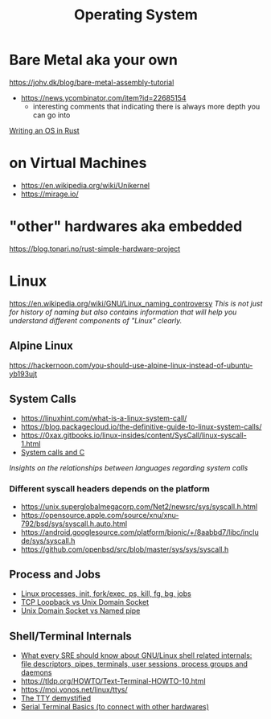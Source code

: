 #+title: Operating System

* Bare Metal aka your own
https://johv.dk/blog/bare-metal-assembly-tutorial
- https://news.ycombinator.com/item?id=22685154
  - interesting comments that indicating there is always more depth you can go into
[[https://os.phil-opp.com/][Writing an OS in Rust]]

* on Virtual Machines
- https://en.wikipedia.org/wiki/Unikernel
- https://mirage.io/

* "other" hardwares aka embedded
https://blog.tonari.no/rust-simple-hardware-project

* Linux
https://en.wikipedia.org/wiki/GNU/Linux_naming_controversy
/This is not just for history of naming but also contains information that will help you understand different components of "Linux" clearly./

** Alpine Linux
https://hackernoon.com/you-should-use-alpine-linux-instead-of-ubuntu-yb193ujt

** System Calls
- https://linuxhint.com/what-is-a-linux-system-call/
- https://blog.packagecloud.io/the-definitive-guide-to-linux-system-calls/
- https://0xax.gitbooks.io/linux-insides/content/SysCall/linux-syscall-1.html
- [[https://softwareengineering.stackexchange.com/a/343797/416039][System calls and C]]
/Insights on the relationships between languages regarding system calls/

*** Different syscall headers depends on the platform
- https://unix.superglobalmegacorp.com/Net2/newsrc/sys/syscall.h.html
- https://opensource.apple.com/source/xnu/xnu-792/bsd/sys/syscall.h.auto.html
- https://android.googlesource.com/platform/bionic/+/8aabbd7/libc/include/sys/syscall.h
- https://github.com/openbsd/src/blob/master/sys/sys/syscall.h

** Process and Jobs
- [[https://www.youtube.com/watch?v=TJzltwv7jJs][Linux processes, init, fork/exec, ps, kill, fg, bg, jobs]]
- [[https://stackoverflow.com/a/15952170/1570165][TCP Loopback vs Unix Domain Socket]]
- [[https://askubuntu.com/a/1193931/1666783][Unix Domain Socket vs Named pipe]]

** Shell/Terminal Internals
- [[https://biriukov.dev/docs/fd-pipe-session-terminal/0-sre-should-know-about-gnu-linux-shell-related-internals-file-descriptors-pipes-terminals-user-sessions-process-groups-and-daemons/][What every SRE should know about GNU/Linux shell related internals: file descriptors, pipes, terminals, user sessions, process groups and daemons]]
- https://tldp.org/HOWTO/Text-Terminal-HOWTO-10.html
- https://moi.vonos.net/linux/ttys/
- [[http://www.linusakesson.net/programming/tty/index.php][The TTY demystified]]
- [[https://learn.sparkfun.com/tutorials/terminal-basics/all][Serial Terminal Basics (to connect with other hardwares)]]
